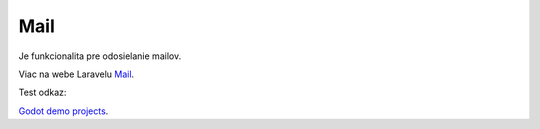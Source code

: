 .. _doc_laravel_mail:

Mail
====

Je funkcionalita pre odosielanie mailov.

Viac na webe Laravelu `Mail <https://laravel.com/docs/9.x/mail>`_.

Test odkaz:

`Godot demo projects <https://github.com/godotengine/godot-demo-projects>`_.
